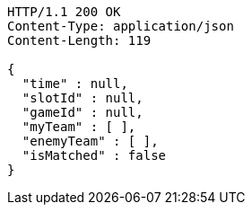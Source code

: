 [source,http,options="nowrap"]
----
HTTP/1.1 200 OK
Content-Type: application/json
Content-Length: 119

{
  "time" : null,
  "slotId" : null,
  "gameId" : null,
  "myTeam" : [ ],
  "enemyTeam" : [ ],
  "isMatched" : false
}
----